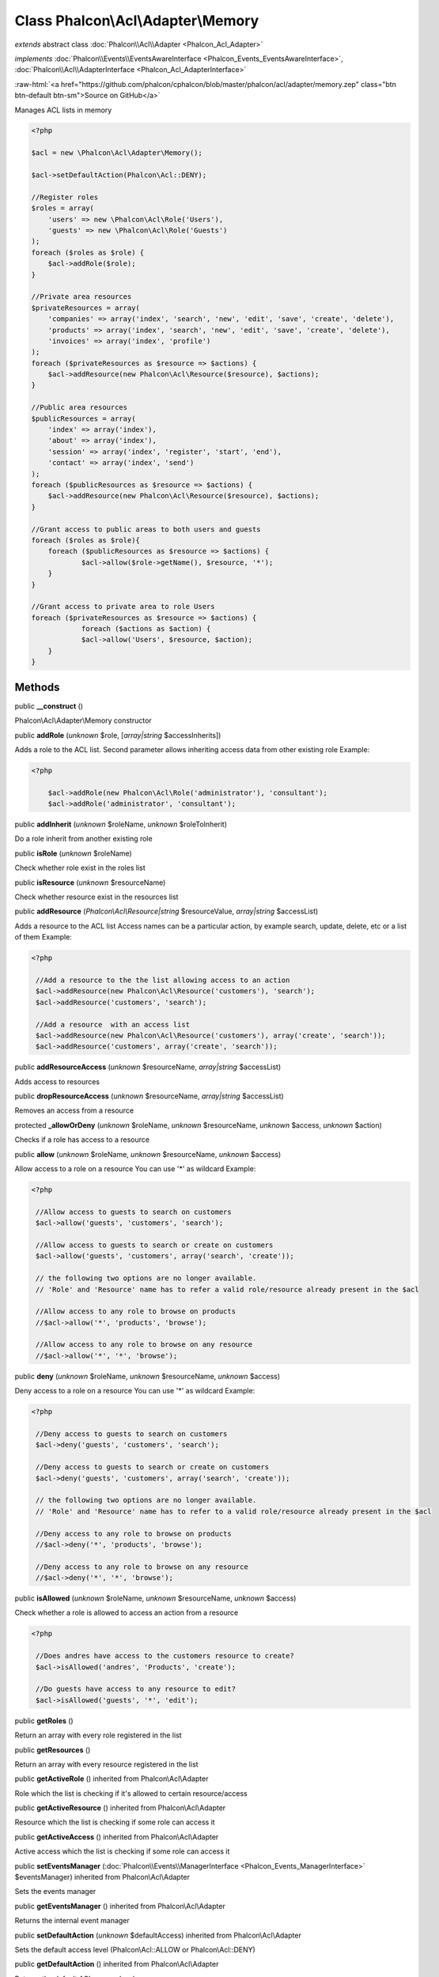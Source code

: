 Class **Phalcon\\Acl\\Adapter\\Memory**
=======================================

*extends* abstract class :doc:`Phalcon\\Acl\\Adapter <Phalcon_Acl_Adapter>`

*implements* :doc:`Phalcon\\Events\\EventsAwareInterface <Phalcon_Events_EventsAwareInterface>`, :doc:`Phalcon\\Acl\\AdapterInterface <Phalcon_Acl_AdapterInterface>`

.. role:: raw-html(raw)
   :format: html

:raw-html:`<a href="https://github.com/phalcon/cphalcon/blob/master/phalcon/acl/adapter/memory.zep" class="btn btn-default btn-sm">Source on GitHub</a>`

Manages ACL lists in memory  

.. code-block:: php

    <?php

    $acl = new \Phalcon\Acl\Adapter\Memory();
    
    $acl->setDefaultAction(Phalcon\Acl::DENY);
    
    //Register roles
    $roles = array(
    	'users' => new \Phalcon\Acl\Role('Users'),
    	'guests' => new \Phalcon\Acl\Role('Guests')
    );
    foreach ($roles as $role) {
    	$acl->addRole($role);
    }
    
    //Private area resources
    $privateResources = array(
    	'companies' => array('index', 'search', 'new', 'edit', 'save', 'create', 'delete'),
    	'products' => array('index', 'search', 'new', 'edit', 'save', 'create', 'delete'),
    	'invoices' => array('index', 'profile')
    );
    foreach ($privateResources as $resource => $actions) {
    	$acl->addResource(new Phalcon\Acl\Resource($resource), $actions);
    }
    
    //Public area resources
    $publicResources = array(
    	'index' => array('index'),
    	'about' => array('index'),
    	'session' => array('index', 'register', 'start', 'end'),
    	'contact' => array('index', 'send')
    );
    foreach ($publicResources as $resource => $actions) {
    	$acl->addResource(new Phalcon\Acl\Resource($resource), $actions);
    }
    
    //Grant access to public areas to both users and guests
    foreach ($roles as $role){
    	foreach ($publicResources as $resource => $actions) {
    		$acl->allow($role->getName(), $resource, '*');
    	}
    }
    
    //Grant access to private area to role Users
    foreach ($privateResources as $resource => $actions) {
     		foreach ($actions as $action) {
    		$acl->allow('Users', $resource, $action);
    	}
    }



Methods
-------

public  **__construct** ()

Phalcon\\Acl\\Adapter\\Memory constructor



public  **addRole** (*unknown* $role, [*array|string* $accessInherits])

Adds a role to the ACL list. Second parameter allows inheriting access data from other existing role Example: 

.. code-block:: php

    <?php

     	$acl->addRole(new Phalcon\Acl\Role('administrator'), 'consultant');
     	$acl->addRole('administrator', 'consultant');




public  **addInherit** (*unknown* $roleName, *unknown* $roleToInherit)

Do a role inherit from another existing role



public  **isRole** (*unknown* $roleName)

Check whether role exist in the roles list



public  **isResource** (*unknown* $resourceName)

Check whether resource exist in the resources list



public  **addResource** (*Phalcon\\Acl\\Resource|string* $resourceValue, *array|string* $accessList)

Adds a resource to the ACL list Access names can be a particular action, by example search, update, delete, etc or a list of them Example: 

.. code-block:: php

    <?php

     //Add a resource to the the list allowing access to an action
     $acl->addResource(new Phalcon\Acl\Resource('customers'), 'search');
     $acl->addResource('customers', 'search');
    
     //Add a resource  with an access list
     $acl->addResource(new Phalcon\Acl\Resource('customers'), array('create', 'search'));
     $acl->addResource('customers', array('create', 'search'));




public  **addResourceAccess** (*unknown* $resourceName, *array|string* $accessList)

Adds access to resources



public  **dropResourceAccess** (*unknown* $resourceName, *array|string* $accessList)

Removes an access from a resource



protected  **_allowOrDeny** (*unknown* $roleName, *unknown* $resourceName, *unknown* $access, *unknown* $action)

Checks if a role has access to a resource



public  **allow** (*unknown* $roleName, *unknown* $resourceName, *unknown* $access)

Allow access to a role on a resource You can use '*' as wildcard Example: 

.. code-block:: php

    <?php

     //Allow access to guests to search on customers
     $acl->allow('guests', 'customers', 'search');
    
     //Allow access to guests to search or create on customers
     $acl->allow('guests', 'customers', array('search', 'create'));

     // the following two options are no longer available.
     // 'Role' and 'Resource' name has to refer a valid role/resource already present in the $acl
     
     //Allow access to any role to browse on products
     //$acl->allow('*', 'products', 'browse');
    
     //Allow access to any role to browse on any resource
     //$acl->allow('*', '*', 'browse');




public  **deny** (*unknown* $roleName, *unknown* $resourceName, *unknown* $access)

Deny access to a role on a resource You can use '*' as wildcard Example: 

.. code-block:: php

    <?php

     //Deny access to guests to search on customers
     $acl->deny('guests', 'customers', 'search');
    
     //Deny access to guests to search or create on customers
     $acl->deny('guests', 'customers', array('search', 'create'));
     
     // the following two options are no longer available.
     // 'Role' and 'Resource' name has to refer to a valid role/resource already present in the $acl
     
     //Deny access to any role to browse on products
     //$acl->deny('*', 'products', 'browse');
    
     //Deny access to any role to browse on any resource
     //$acl->deny('*', '*', 'browse');




public  **isAllowed** (*unknown* $roleName, *unknown* $resourceName, *unknown* $access)

Check whether a role is allowed to access an action from a resource 

.. code-block:: php

    <?php

     //Does andres have access to the customers resource to create?
     $acl->isAllowed('andres', 'Products', 'create');
    
     //Do guests have access to any resource to edit?
     $acl->isAllowed('guests', '*', 'edit');




public  **getRoles** ()

Return an array with every role registered in the list



public  **getResources** ()

Return an array with every resource registered in the list



public  **getActiveRole** () inherited from Phalcon\\Acl\\Adapter

Role which the list is checking if it's allowed to certain resource/access



public  **getActiveResource** () inherited from Phalcon\\Acl\\Adapter

Resource which the list is checking if some role can access it



public  **getActiveAccess** () inherited from Phalcon\\Acl\\Adapter

Active access which the list is checking if some role can access it



public  **setEventsManager** (:doc:`Phalcon\\Events\\ManagerInterface <Phalcon_Events_ManagerInterface>` $eventsManager) inherited from Phalcon\\Acl\\Adapter

Sets the events manager



public  **getEventsManager** () inherited from Phalcon\\Acl\\Adapter

Returns the internal event manager



public  **setDefaultAction** (*unknown* $defaultAccess) inherited from Phalcon\\Acl\\Adapter

Sets the default access level (Phalcon\\Acl::ALLOW or Phalcon\\Acl::DENY)



public  **getDefaultAction** () inherited from Phalcon\\Acl\\Adapter

Returns the default ACL access level



